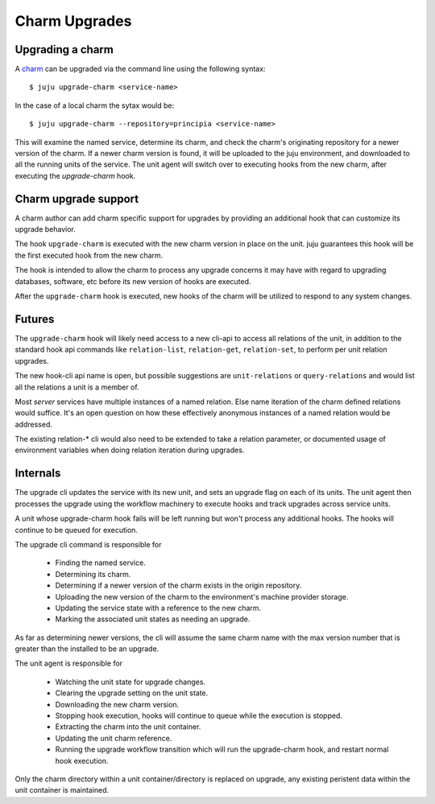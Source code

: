 Charm Upgrades
================


Upgrading a charm
-------------------

A charm_ can be upgraded via the command line using the following
syntax::

  $ juju upgrade-charm <service-name>

In the case of a local charm the sytax would be::

  $ juju upgrade-charm --repository=principia <service-name>

This will examine the named service, determine its charm, and check the
charm's originating repository for a newer version of the charm.
If a newer charm version is found, it will be uploaded to the juju
environment, and downloaded to all the running units of the service.
The unit agent will switch over to executing hooks from the new charm,
after executing the `upgrade-charm` hook.

.. _charm: ../charm.html


Charm upgrade support
-----------------------

A charm author can add charm specific support for upgrades by
providing an additional hook that can customize its upgrade behavior.

The hook ``upgrade-charm`` is executed with the new charm version
in place on the unit. juju guarantees this hook will be the first
executed hook from the new charm.

The hook is intended to allow the charm to process any upgrade
concerns it may have with regard to upgrading databases, software, etc
before its new version of hooks are executed.

After the ``upgrade-charm`` hook is executed, new hooks of the
charm will be utilized to respond to any system changes.

Futures
-------

The ``upgrade-charm`` hook will likely need access to a new cli-api
to access all relations of the unit, in addition to the standard hook
api commands like ``relation-list``, ``relation-get``,
``relation-set``, to perform per unit relation upgrades.

The new hook-cli api name is open, but possible suggestions are
``unit-relations`` or  ``query-relations`` and would list
all the relations a unit is a member of.

Most `server` services have multiple instances of a named relation.
Else name iteration of the charm defined relations would suffice.
It's an open question on how these effectively anonymous instances
of a named relation would be addressed.

The existing relation-* cli would also need to be extended to take
a relation parameter, or documented usage of environment variables
when doing relation iteration during upgrades.

Internals
---------

The upgrade cli updates the service with its new unit, and sets
an upgrade flag on each of its units. The unit agent then processes
the upgrade using the workflow machinery to execute hooks and
track upgrades across service units.

A unit whose upgrade-charm hook fails will be left running
but won't process any additional hooks. The hooks will continue
to be queued for execution.

The upgrade cli command is responsible for

 - Finding the named service.

 - Determining its charm.

 - Determining if a newer version of the charm exists in the
   origin repository.

 - Uploading the new version of the charm to the environment's machine
   provider storage.

 - Updating the service state with a reference to the new charm.

 - Marking the associated unit states as needing an upgrade.

As far as determining newer versions, the cli will assume the same charm
name with the max version number that is greater than the installed to
be an upgrade.

The unit agent is responsible for

 - Watching the unit state for upgrade changes.

 - Clearing the upgrade setting on the unit state.

 - Downloading the new charm version.

 - Stopping hook execution, hooks will continue to queue while
   the execution is stopped.

 - Extracting the charm into the unit container.

 - Updating the unit charm reference.

 - Running the upgrade workflow transition which will run the
   upgrade-charm hook, and restart normal hook execution.

Only the charm directory within a unit container/directory is
replaced on upgrade, any existing peristent data within the unit
container is maintained.
